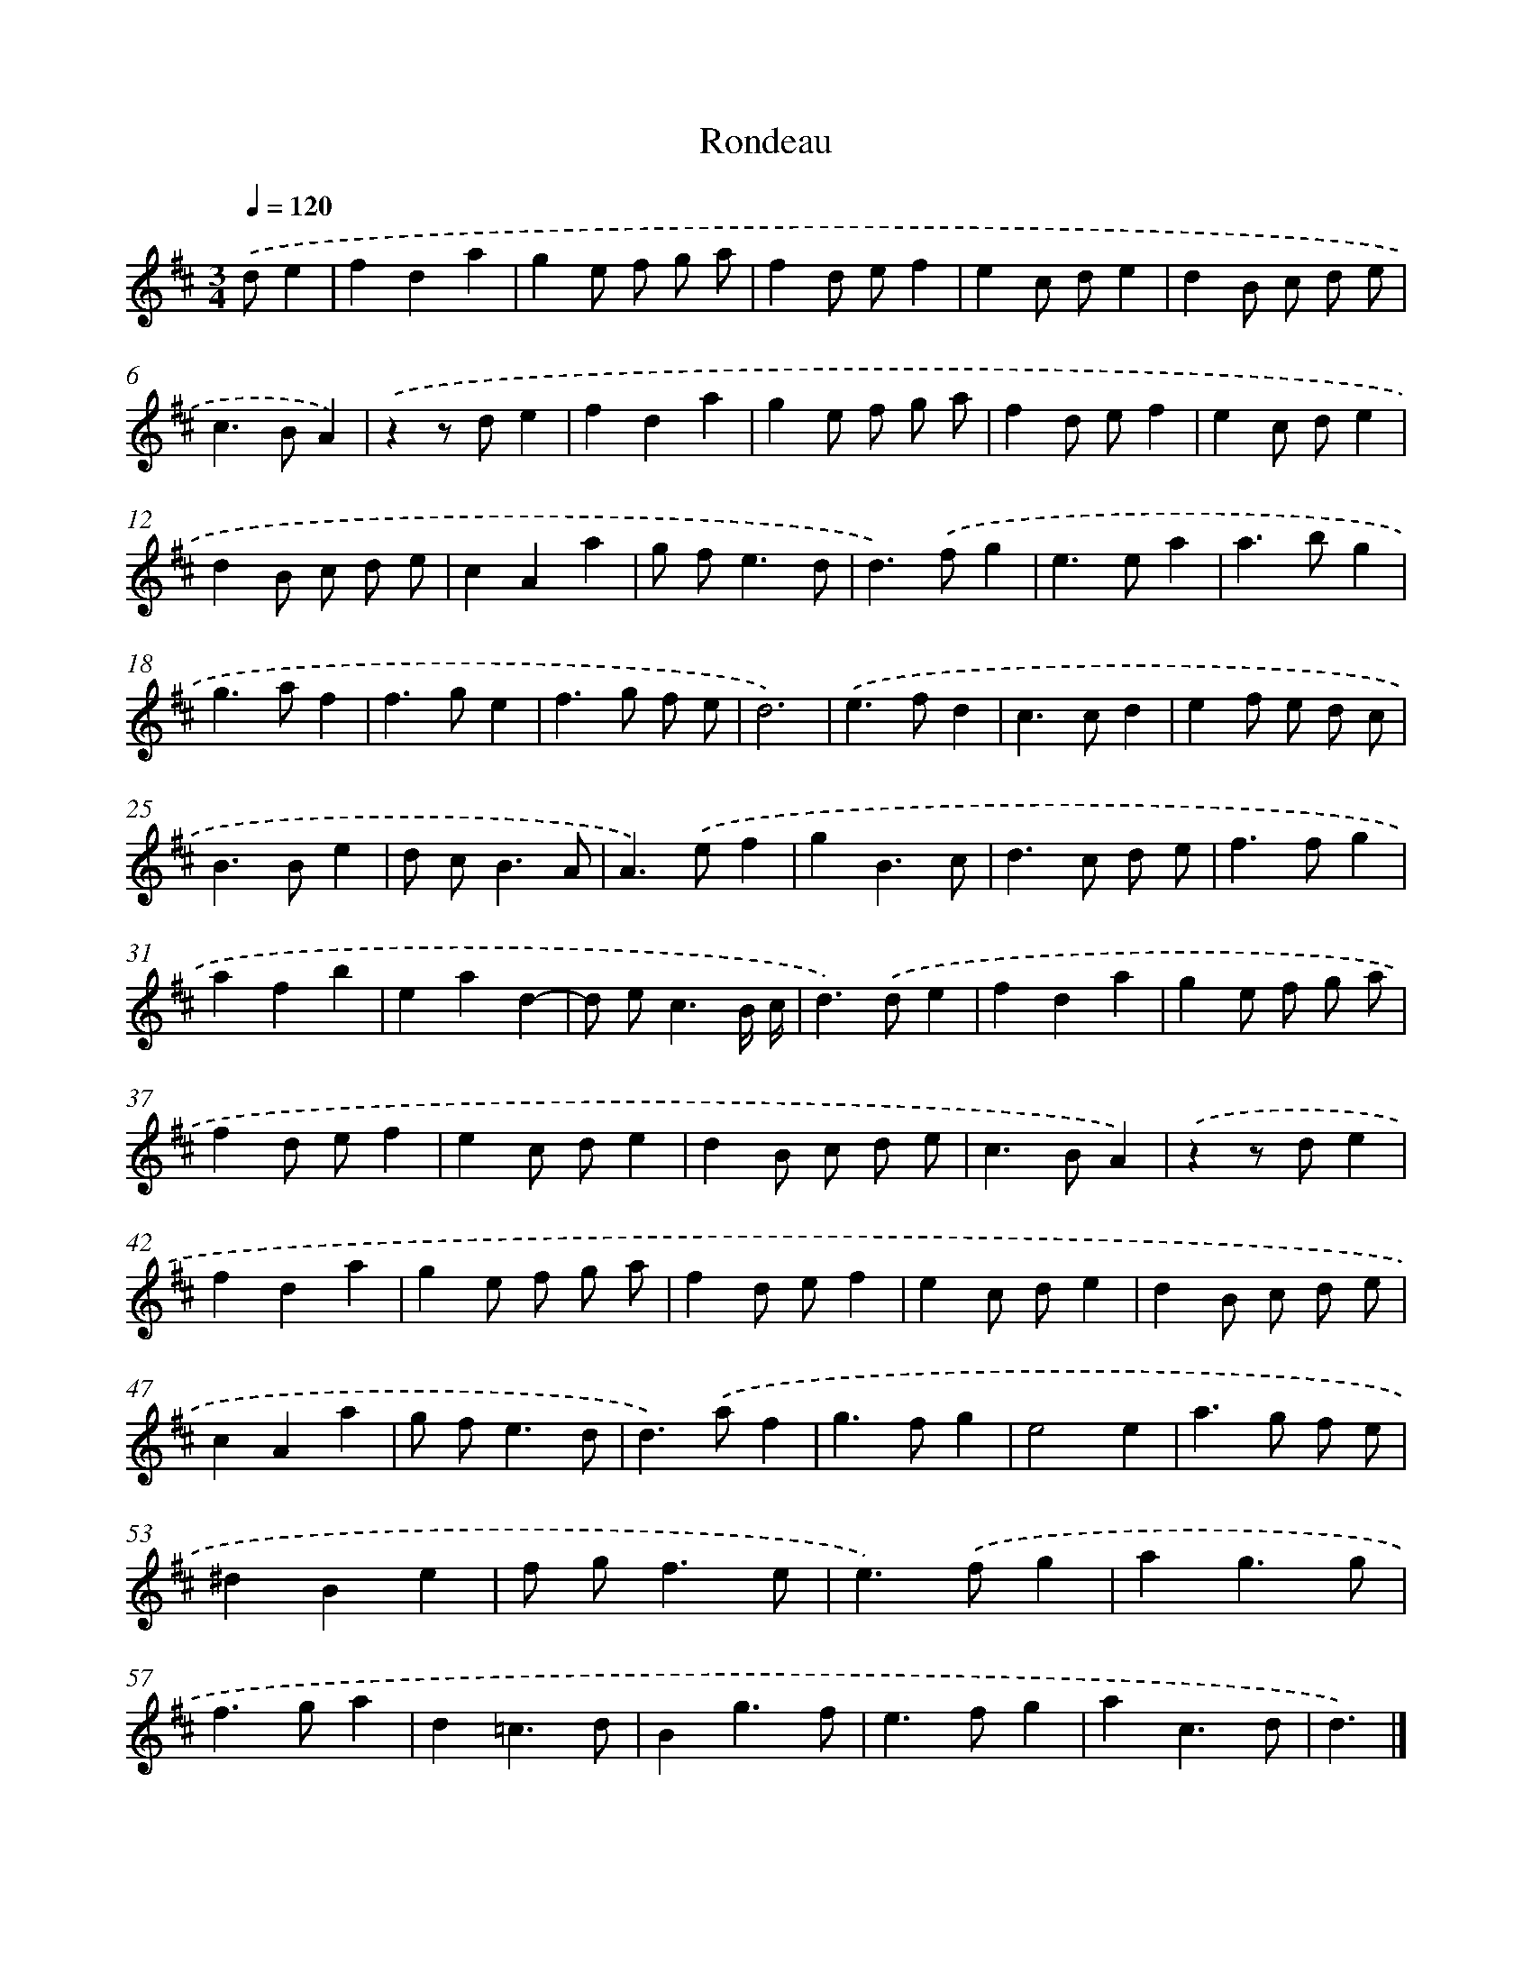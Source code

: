 X: 17085
T: Rondeau
%%abc-version 2.0
%%abcx-abcm2ps-target-version 5.9.1 (29 Sep 2008)
%%abc-creator hum2abc beta
%%abcx-conversion-date 2018/11/01 14:38:09
%%humdrum-veritas 3151028996
%%humdrum-veritas-data 829458133
%%continueall 1
%%barnumbers 0
L: 1/4
M: 3/4
Q: 1/4=120
K: D clef=treble
.('d/e [I:setbarnb 1]|
fda |
ge/ f/ g/ a/ |
fd/ e/f |
ec/ d/e |
dB/ c/ d/ e/ |
c>BA) |
.('zz/ d/e |
fda |
ge/ f/ g/ a/ |
fd/ e/f |
ec/ d/e |
dB/ c/ d/ e/ |
cAa |
g/ f<ed/ |
d>).('fg |
e>ea |
a>bg |
g>af |
f>ge |
f>g f/ e/ |
d3) |
.('e>fd |
c>cd |
ef/ e/ d/ c/ |
B>Be |
d/ c<BA/ |
A>).('ef |
gB3/c/ |
d>c d/ e/ |
f>fg |
afb |
ead- |
d/ e<cB// c// |
d>).('de |
fda |
ge/ f/ g/ a/ |
fd/ e/f |
ec/ d/e |
dB/ c/ d/ e/ |
c>BA) |
.('zz/ d/e |
fda |
ge/ f/ g/ a/ |
fd/ e/f |
ec/ d/e |
dB/ c/ d/ e/ |
cAa |
g/ f<ed/ |
d>).('af |
g>fg |
e2e |
a>g f/ e/ |
^dBe |
f/ g<fe/ |
e>).('fg |
ag3/g/ |
f>ga |
d=c3/d/ |
Bg3/f/ |
e>fg |
ac3/d/ |
d3/) |]
